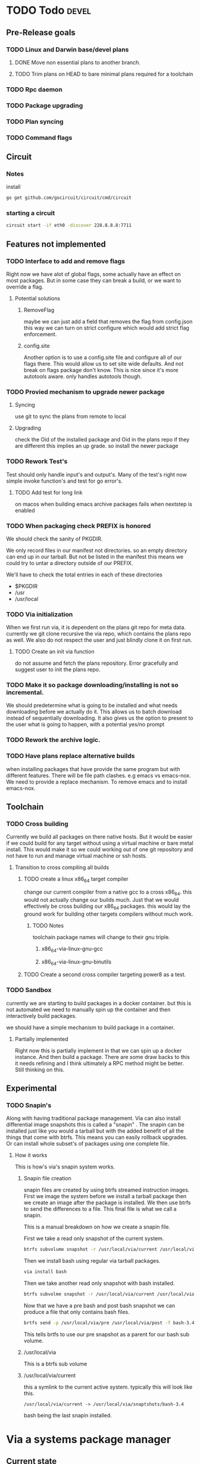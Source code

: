 #+TITLE TODO's


* TODO Todo                                                           :devel:
** Pre-Release goals
*** TODO Linux and Darwin base/devel plans
**** DONE Move non essential plans to another branch.
     CLOSED: [2016-11-09 Wed 06:50]
**** TODO Trim plans on HEAD to bare minimal plans required for a toolchain
*** TODO Rpc daemon
*** TODO Package upgrading
*** TODO Plan syncing
*** TODO Command flags
** Circuit
*** Notes
    install
    #+BEGIN_SRC sh
    go get github.com/gocircuit/circuit/cmd/circuit
    #+END_SRC
*** starting a circuit
   #+BEGIN_SRC sh
   circuit start -if eth0 -discover 228.8.8.8:7711
   #+END_SRC
** Features not implemented
*** TODO Interface to add and remove flags
    Right now we have alot of global flags, some actually have an effect on most
    packages. But in some case they can break a build, or we want to override a
    flag.

**** Potential solutions
***** RemoveFlag
      maybe we can just add a field that removes the flag from config.json this
      way we can turn on strict configure which would add strict flag
      enforcement.

***** config.site
      Another option is to use a config.site file and configure all of our flags
      there. This would allow us to set site wide defaults. And not break on
      flags package don't know. This is nice since it's more autotools aware.
      only handles autotools though.
*** TODO Provied mechanism to upgrade newer package

**** Syncing
     use git to sync the plans from remote to local

**** Upgrading
     check the Oid of the installed package and Oid in the plans repo
     if they are different this implies an up grade. so install the newer
     package

*** TODO Rework Test's
    Test should only handle input's and output's. Many of the test's right now
    simple invoke function's and test for go error's.

**** TODO Add test for long link
     on macos when building emacs archive packages fails when nextstep is enabled

*** TODO When packaging check PREFIX is honored
    We should check the sanity of PKGDIR.

    We only record files in our manifest not directories. so
    an empty directory can end up in our tarball. But not be listed in the
    manifest this means we could try to untar a directory outside of our PREFIX.

    We'll have to check the total entries in each of these directories
    - $PKGDIR
    - /usr
    - /usr/local

*** TODO Via initialization
    When we first run via, it is dependent on the plans git repo for meta data.
    currently we git clone recursive the via repo, which contains the plans repo
    as well. We also do not respect the user and just blindly clone it on first run.

**** TODO Create an init via function
     do not assume and fetch the plans repository. Error gracefully and suggest
     user to init the plans repo.

*** TODO Make it so package downloading/installing is not so incremental.
    We should predetermine what is going to be installed and what needs
    downloading before we actually do it. This allows us to batch download instead
    of sequentially downloading. It also gives us the option to present to the
    user what is going to happen, with a potential yes/no prompt

*** TODO Rework the archive logic.

*** TODO Have plans replace alternative builds
    when installing packages that have provide the same program but with different
    features. There will be file path clashes. e.g emacs vs emacs-nox. We need to
    provide a replace mechanism. To remove emacs and to install emacs-nox.
** Toolchain
*** TODO Cross building
    Currently we build all packages on there native hosts. But it would be easier
    if we could build for any target without using a virtual machine or bare
    metal install. This would make it so we could working out of one git
    repository and not have to run and manage virtual machine or ssh hosts.


**** Transition to cross compiling all builds

***** TODO create a linux x86_64 target compiler
      change our current compiler from a native gcc to a cross x86_64.
      this would not actually change our builds much. Just that we would
      effectively be cross building our x86_64 packages. this would lay the ground
      work for building other targets compilers without much work.

****** TODO Notes
       toolchain package names will change to their gnu triple.

******* x86_64-via-linux-gnu-gcc
******* x86_64-via-linux-gnu-binutils

***** TODO Create a second cross compiler targeting power8 as a test.

*** TODO Sandbox
    currently we are starting to build packages in a docker container. but this is
    not automated we need to manually spin up the container and then interactively
    build packages.

    we should have a simple mechanism to build package in a container.

**** Partially implemented
     Right now this is partially implement in that we can spin up a docker
     instance. And then build a package. There are some draw backs to this it
     needs refining and I think ultimately a RPC method might be better. Still
     thinking on this.

** Experimental
*** TODO Snapin's
    Along with having traditional package management. Via can also install
    differential image snapshots this is called a "snapin" . The snapin can be installed
    just like you would a tarball but with the added benefit of all the things
    that come with btrfs. This means you can easily rollback upgrades. Or can
    install whole subset's of packages using one complete file.

**** How it works
    This is how's via's snapin system works.

***** Snapin file creation
      snapin files are created by using btrfs streamed instruction images.
      First we image the system before we install a tarball package then we
      create an image after the package is installed. We then use btrfs to send
      the differences to a file. This final file is what we call a snapin.

      This is a manual breakdown on how we create a snapin file.

      First we take a read only snapshot of the current system.
      #+BEGIN_SRC sh
      btrfs subvolume snapshot -r /usr/local/via/current /usr/local/via/pre
      #+END_SRC

      Then we install bash using regular via tarball packages.
      #+BEGIN_SRC sh
      via install bash
      #+END_SRC

      Then we take another read only snapshot with bash installed.
      #+BEGIN_SRC sh
      btrfs subvolme snapshot -r /usr/local/via/current /usr/local/via/post
      #+END_SRC

      Now that we have a pre bash and post bash snapshot we can produce a file
      that only contains bash files.
      #+BEGIN_SRC sh
      brtfs send -p /usr/local/via/pre /usr/local/via/post -f bash-3.4.snapin
      #+END_SRC
      This tells brtfs to use our pre snapshot as a parent  for our bash sub volume.

***** /usr/local/via
      This is a btrfs sub volume

***** /usr/local/via/current
      this a symlink to the current active system. typically this will look like this.
      #+BEGIN_EXAMPLE
      /usr/local/via/current -> /usr/local/via/snaptshots/bash-3.4
      #+END_EXAMPLE
      bash being the last snapin installed.

* Via a systems package manager
** Current state
   _warning_ Via is currently still in early development. And is not recommend
   for use outside of a VM or container.

** Build system

*** Plans
    Via plans are how via knows how to download, build and package source
    packages. The plan's are currently in json format.
